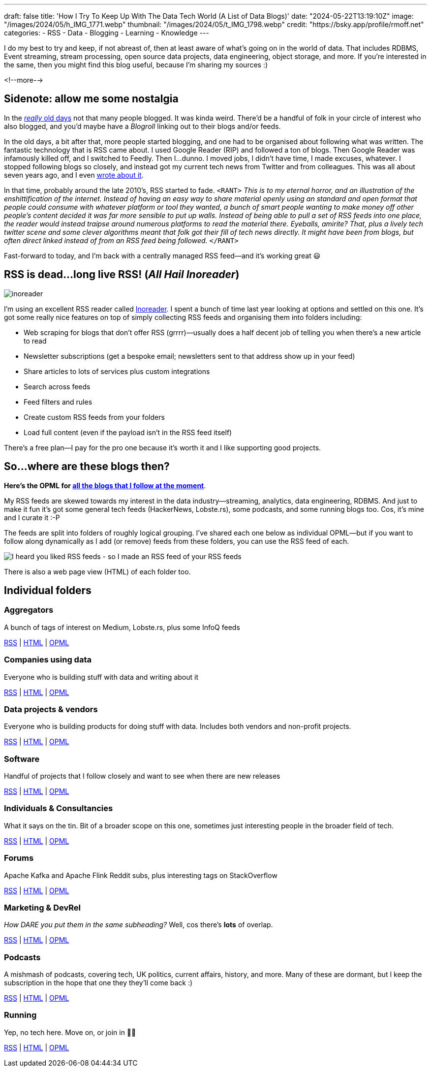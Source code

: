 ---
draft: false
title: 'How I Try To Keep Up With The Data Tech World (A List of Data Blogs)'
date: "2024-05-22T13:19:10Z"
image: "/images/2024/05/h_IMG_1771.webp"
thumbnail: "/images/2024/05/t_IMG_1798.webp"
credit: "https://bsky.app/profile/rmoff.net"
categories:
- RSS
- Data
- Blogging
- Learning
- Knowledge
---

:source-highlighter: rouge
:icons: font
:rouge-css: style
:rouge-style: github

I do my best to try and keep, if not abreast of, then at least aware of what's going on in the world of data. That includes RDBMS, Event streaming, stream processing, open source data projects, data engineering, object storage, and more. If you're interested in the same, then you might find this blog useful, because I'm sharing my sources :)

<!--more-->

== Sidenote: allow me some nostalgia

In the https://rnm1978.wordpress.com/2009/03/[_really_ old days] not that many people blogged. It was kinda weird. There'd be a handful of folk in your circle of interest who also blogged, and you'd maybe have a _Blogroll_ linking out to their blogs and/or feeds.

In the old days, a bit after that, more people started blogging, and one had to be organised about following what was written. The fantastic technology that is RSS came about. I used Google Reader (RIP) and followed a ton of blogs. Then Google Reader was infamously killed off, and I switched to Feedly. Then I…dunno. I moved jobs, I didn't have time, I made excuses, whatever. I stopped following blogs so closely, and instead got my current tech news from Twitter and from colleagues. This was all about seven years ago, and I even link:/2017/03/11/keeping-up-with-the-deluge/[wrote about it].

In that time, probably around the late 2010's, RSS started to fade. `<RANT>` _This is to my eternal horror, and an illustration of the enshittification of the internet. Instead of having an easy way to share material openly using an standard and open format that people could consume with whatever platform or tool they wanted, a bunch of smart people wanting to make money off other people's content decided it was far more sensible to put up walls. Instead of being able to pull a set of RSS feeds into one place, the reader would instead traipse around numerous platforms to read the material there. Eyeballs, amirite? That, plus a lively tech twitter scene and some clever algorithms meant that folk got their fill of tech news directly. It might have been from blogs, but often direct linked instead of from an RSS feed being followed._ `</RANT>`

Fast-forward to today, and I'm back with a centrally managed RSS feed—and it's working great 😃

== RSS is dead…long live RSS! (_All Hail Inoreader_)

image::/images/2024/05/inoreader.webp[]

I'm using an excellent RSS reader called https://www.inoreader.com[Inoreader]. I spent a bunch of time last year looking at options and settled on this one. It's got some really nice features on top of simply collecting RSS feeds and organising them into folders including:

* Web scraping for blogs that don't offer RSS (grrrr)—usually does a half decent job of telling you when there's a new article to read
* Newsletter subscriptions (get a bespoke email; newsletters sent to that address show up in your feed)
* Share articles to lots of services plus custom integrations
* Search across feeds
* Feed filters and rules
* Create custom RSS feeds from your folders
* Load full content (even if the payload isn't in the RSS feed itself)

There's a free plan—I pay for the pro one because it's worth it and I like supporting good projects.

== So…where are these blogs then?

**Here's the OPML for link:/code/rmoff-opml-2024-05-22.xml[all the blogs that I follow at the moment]**. 

My RSS feeds are skewed towards my interest in the data industry—streaming, analytics, data engineering, RDBMS. And just to make it fun it's got some general tech feeds (HackerNews, Lobste.rs), some podcasts, and some running blogs too. Cos, it's mine and I curate it :-P

The feeds are split into folders of roughly logical grouping. I've shared each one below as individual OPML—but if you want to follow along dynamically as I add (or remove) feeds from these folders, you can use the RSS feed of each. 

image::/images/2024/05/rss.webp[I heard you liked RSS feeds - so I made an RSS feed of your RSS feeds]

There is also a web page view (HTML) of each folder too.

== Individual folders

=== Aggregators

A bunch of tags of interest on Medium, Lobste.rs, plus some InfoQ feeds

https://www.inoreader.com/stream/user/1005111311/tag/Aggregators[RSS] | https://www.inoreader.com/stream/user/1005111311/tag/Aggregators/view/html?cs=m[HTML] | https://www.inoreader.com/reader/subscriptions/export/user/1005111311/label/Aggregators[OPML]

=== Companies using data

Everyone who is building stuff with data and writing about it

https://www.inoreader.com/stream/user/1005111311/tag/Companies%20using%20data[RSS] | https://www.inoreader.com/stream/user/1005111311/tag/Companies%20using%20data/view/html?cs=m[HTML] | https://www.inoreader.com/reader/subscriptions/export/user/1005111311/label/Companies%20using%20data[OPML]

=== Data projects & vendors

Everyone who is building products for doing stuff with data. Includes both vendors and non-profit projects.

https://www.inoreader.com/stream/user/1005111311/tag/Data%20Projects%20and%20Vendors[RSS] | https://www.inoreader.com/stream/user/1005111311/tag/Data%20Projects%20and%20Vendors/view/html?cs=m[HTML] | https://www.inoreader.com/reader/subscriptions/export/user/1005111311/label/Data%20Projects%20and%20Vendors[OPML]

=== Software

Handful of projects that I follow closely and want to see when there are new releases

https://www.inoreader.com/stream/user/1005111311/tag/Software[RSS] | https://www.inoreader.com/stream/user/1005111311/tag/Software/view/html?cs=m[HTML] | https://www.inoreader.com/reader/subscriptions/export/user/1005111311/label/Software[OPML]

=== Individuals & Consultancies

What it says on the tin. Bit of a broader scope on this one, sometimes just interesting people in the broader field of tech.

https://www.inoreader.com/stream/user/1005111311/tag/Individuals%20%26%20Consultancies[RSS] | https://www.inoreader.com/stream/user/1005111311/tag/Individuals%20%26%20Consultancies/view/html?cs=m[HTML] | https://www.inoreader.com/reader/subscriptions/export/user/1005111311/label/Individuals%20%26%20Consultancies[OPML]

=== Forums

Apache Kafka and Apache Flink Reddit subs, plus interesting tags on StackOverflow

https://www.inoreader.com/stream/user/1005111311/tag/Forums%20etc[RSS] | https://www.inoreader.com/stream/user/1005111311/tag/Forums%20etc/view/html?cs=m[HTML] | https://www.inoreader.com/reader/subscriptions/export/user/1005111311/label/Forums%20etc[OPML]

=== Marketing & DevRel

_How DARE you put them in the same subheading?_ Well, cos there's *lots* of overlap.

https://www.inoreader.com/stream/user/1005111311/tag/Marketing[RSS] | https://www.inoreader.com/stream/user/1005111311/tag/Marketing/view/html?cs=m[HTML] | https://www.inoreader.com/reader/subscriptions/export/user/1005111311/label/Marketing[OPML]

=== Podcasts

A mishmash of podcasts, covering tech, UK politics, current affairs, history, and more. Many of these are dormant, but I keep the subscription in the hope that one they they'll come back :)

https://www.inoreader.com/stream/user/1005111311/tag/Podcasts[RSS] | https://www.inoreader.com/stream/user/1005111311/tag/Podcasts/view/html?cs=m[HTML] | https://www.inoreader.com/reader/subscriptions/export/user/1005111311/label/Podcasts[OPML]

=== Running

Yep, no tech here. Move on, or join in 🏃‍♂️

https://www.inoreader.com/stream/user/1005111311/tag/Running[RSS] | https://www.inoreader.com/stream/user/1005111311/tag/Running/view/html?cs=m[HTML] | https://www.inoreader.com/reader/subscriptions/export/user/1005111311/label/Running[OPML]
